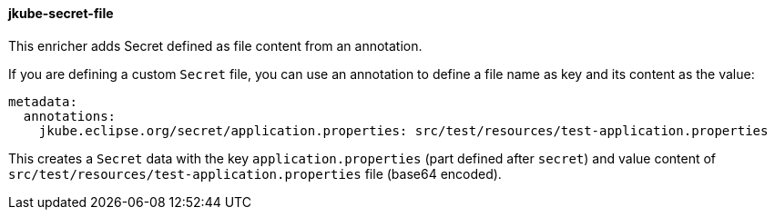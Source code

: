 
[[jkube-secret-file]]
==== jkube-secret-file

This enricher adds Secret defined as file content from an annotation.

If you are defining a custom `Secret` file, you can use an annotation to define a file name as key and its content as the value:

[source, yaml]
----
metadata:
ifeval::["{plugin-type}" == "maven"]
  name: ${project.artifactId}
endif::[]
ifeval::["{plugin-type}" == "gradle"]
  name: ${name}
endif::[]
  annotations:
    jkube.eclipse.org/secret/application.properties: src/test/resources/test-application.properties
----

This creates a `Secret` data with the key `application.properties` (part defined after `secret`) and value content of
`src/test/resources/test-application.properties` file (base64 encoded).
